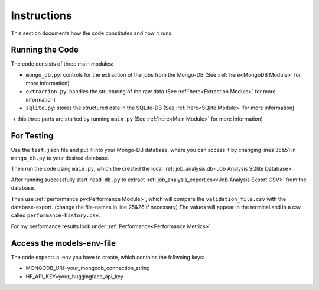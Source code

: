 Instructions
=============

This section documents how the code constitutes and how it runs.

Running the Code
----------------

The code consists of three main modules:

* ``mongo_db.py``: controls for the extraction of the jobs from the Mongo-DB (See :ref:`here<MongoDB Module>` for more information) 
* ``extraction.py``: handles the structuring of the raw data (See :ref:`here<Extraction Module>` for more information)
* ``sqlite.py``: stores the structured data in the SQLite-DB (See :ref:`here<SQlite Module>` for more information)

-> this three parts are started by running ``main.py`` (See :ref:`here<Main Module>` for more information)

For Testing
-----------

Use the ``test.json`` file and put it into your Mongo-DB database, where you can access it by changing lines 35&51 in ``mongo_db.py`` 
to your desired database. 

Then run the code using ``main.py``, which the created the local :ref:`job_analysis.db<Job Analysis SQlite Database>`. 

After running successfully start ``read_db.py`` to extract :ref:`job_analysis_export.csv<Job Analysis Export CSV>` from the database.

Then use :ref:`performance.py<Performance Module>`, which will compare the ``validation_file.csv`` with the database-export. (change the file-names in line 25&26 if necessary)
The values will appear in the terminal and in a csv called ``performance-history.csv``.

For my performance results look under :ref:`Performance<Performance Metrics>`.

Access the models-env-file
--------------------------

The code expects a .env you have to create, which contains the follwoing keys:

* MONGODB_URI=your_mongodb_connection_string

* HF_API_KEY=your_huggingface_api_key


